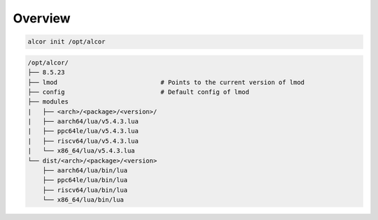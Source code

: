 Overview
========

.. code-block:: bash

   alcor init /opt/alcor

.. code-block:: bash

   /opt/alcor/
   ├── 8.5.23
   ├── lmod                            # Points to the current version of lmod
   ├── config                          # Default config of lmod
   ├── modules
   |   ├── <arch>/<package>/<version>/
   |   ├── aarch64/lua/v5.4.3.lua
   |   ├── ppc64le/lua/v5.4.3.lua
   |   ├── riscv64/lua/v5.4.3.lua
   |   └── x86_64/lua/v5.4.3.lua
   └── dist/<arch>/<package>/<version>
       ├── aarch64/lua/bin/lua
       ├── ppc64le/lua/bin/lua
       ├── riscv64/lua/bin/lua
       └── x86_64/lua/bin/lua



